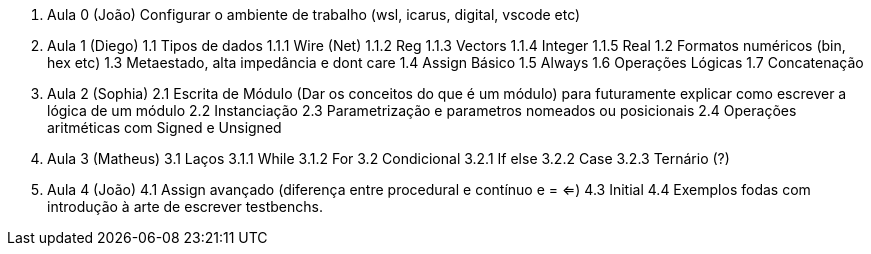 0. Aula 0 (João)
  Configurar o ambiente de trabalho (wsl, icarus, digital, vscode etc)
1. Aula 1 (Diego)
  1.1 Tipos de dados
    1.1.1 Wire (Net)
    1.1.2 Reg
    1.1.3 Vectors
    1.1.4 Integer
    1.1.5 Real
  1.2 Formatos numéricos (bin, hex etc)
  1.3 Metaestado, alta impedância e dont care
  1.4 Assign Básico
  1.5 Always
  1.6 Operações Lógicas
  1.7 Concatenação
2. Aula 2 (Sophia)
  2.1 Escrita de Módulo (Dar os conceitos do que é um módulo)
  para futuramente explicar como escrever a lógica de um módulo
  2.2 Instanciação
  2.3 Parametrização e parametros nomeados ou posicionais
  2.4 Operações aritméticas com Signed e Unsigned
3. Aula 3 (Matheus)
  3.1 Laços
    3.1.1 While
    3.1.2 For
  3.2 Condicional
    3.2.1 If else
    3.2.2 Case
    3.2.3 Ternário (?)
4. Aula 4 (João)
  4.1 Assign avançado (diferença entre procedural e contínuo e = <=)
  4.3 Initial
  4.4 Exemplos fodas com introdução à arte de escrever testbenchs.

